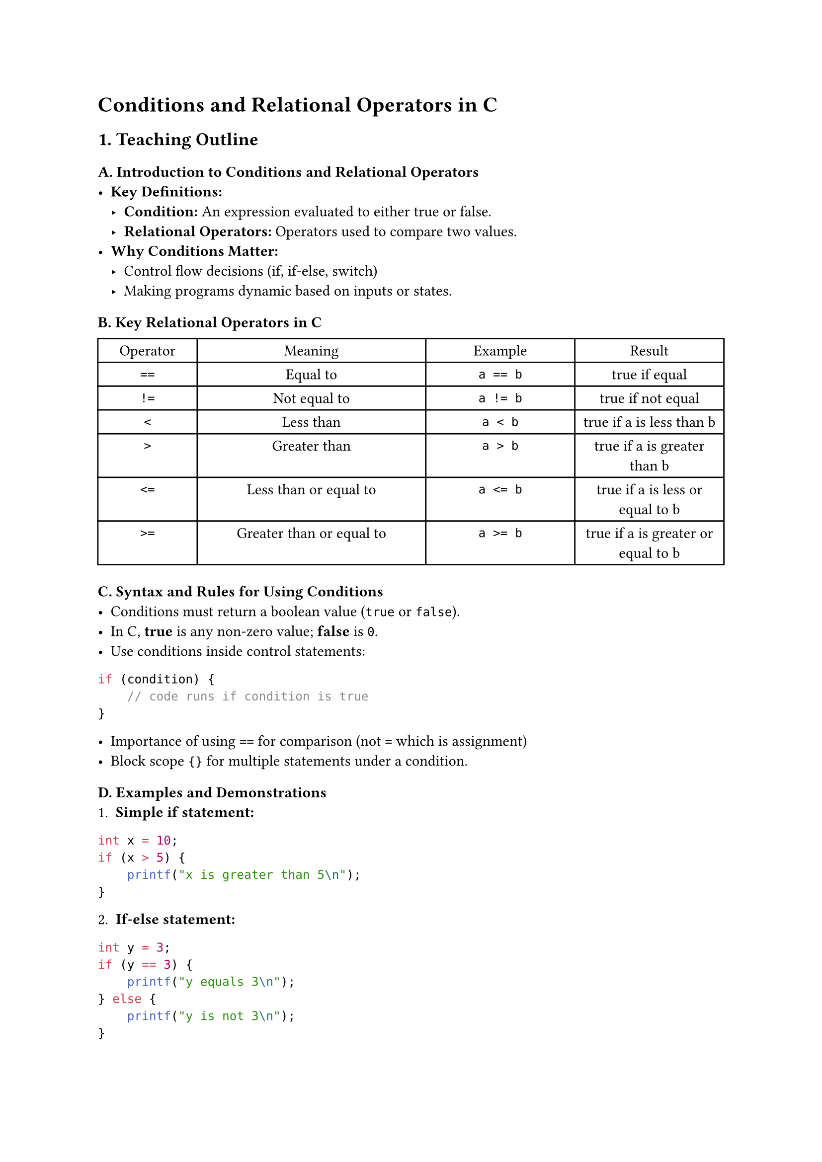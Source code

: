 = Conditions and Relational Operators in C
<teaching-guideline-conditions-and-relational-operators-in-c>



== 1. Teaching Outline
<teaching-outline>
=== A. Introduction to Conditions and Relational Operators
<a.-introduction-to-conditions-and-relational-operators>
- #strong[Key Definitions:]
  - #strong[Condition:] An expression evaluated to either true or false.
  - #strong[Relational Operators:] Operators used to compare two values.
- #strong[Why Conditions Matter:]
  - Control flow decisions (if, if-else, switch)
  - Making programs dynamic based on inputs or states.



=== B. Key Relational Operators in C
<b.-key-relational-operators-in-c>
#figure(
  align(center)[#table(
    columns: (15.87%, 36.51%, 23.81%, 23.81%),
    align: (auto,auto,auto,auto,),
    table.header([Operator], [Meaning], [Example], [Result],),
    table.hline(),
    [`==`], [Equal to], [`a == b`], [true if equal],
    [`!=`], [Not equal to], [`a != b`], [true if not equal],
    [`<`], [Less than], [`a < b`], [true if a is less than b],
    [`>`], [Greater than], [`a > b`], [true if a is greater than b],
    [`<=`], [Less than or equal to], [`a <= b`], [true if a is less or
    equal to b],
    [`>=`], [Greater than or equal to], [`a >= b`], [true if a is
    greater or equal to b],
  )]
  , kind: table
  )



=== C. Syntax and Rules for Using Conditions
<c.-syntax-and-rules-for-using-conditions>
- Conditions must return a boolean value (`true` or `false`).
- In C, #strong[true] is any non-zero value; #strong[false] is `0`.
- Use conditions inside control statements:

```c
if (condition) {
    // code runs if condition is true
}
```

- Importance of using `==` for comparison (not `=` which is assignment)
- Block scope `{}` for multiple statements under a condition.



=== D. Examples and Demonstrations
<d.-examples-and-demonstrations>
+ #strong[Simple if statement:]

```c
int x = 10;
if (x > 5) {
    printf("x is greater than 5\n");
}
```

#block[
#set enum(numbering: "1.", start: 2)
+ #strong[If-else statement:]
]

```c
int y = 3;
if (y == 3) {
    printf("y equals 3\n");
} else {
    printf("y is not 3\n");
}
```

#block[
#set enum(numbering: "1.", start: 3)
+ #strong[Chained if-else (if-else if-else):]
]

```c
int score = 85;
if (score >= 90) {
    printf("Grade A\n");
} else if (score >= 75) {
    printf("Grade B\n");
} else {
    printf("Grade C or below\n");
}
```

#block[
#set enum(numbering: "1.", start: 4)
+ #strong[Using relational operators in conditions]
]



=== E. Common Mistakes to Avoid
<e.-common-mistakes-to-avoid>
- Using assignment `=` instead of equality `==` inside conditions
  (e.g.~`if (x = 5)` instead of `if (x == 5)`).
- Forgetting braces `{}` especially when multiple statements follow a
  condition.
- Confusing logical operators (`&&`, `||`) with relational operators.
- Not understanding that relational expressions return `1` (true) or `0`
  (false).
- Misreading the `!=` operator.



=== F. Real-World Applications
<f.-real-world-applications>
- Input validation (e.g., checking if user input falls within a valid
  range).
- Decision making in programs (for example, access control:
  `if (age >= 18)`).
- Loop exit conditions.
- Simple game logic (win/lose conditions).



== 2. In-Class Practice Questions
<in-class-practice-questions>



=== Question 1: Basic Relational Operator
<question-1-basic-relational-operator>
#strong[Problem:] Write an `if` statement that checks if a number stored
in variable `num` is less than 100 and prints `"Less than 100"` if true.
\
#strong[Concept:] Using `<` operator in `if` condition. \
#strong[Hint:] Use `if (num < 100)`.



=== Question 2: Equality Check
<question-2-equality-check>
#strong[Problem:] Given an integer `age`, write an `if-else` statement
that prints `"Adult"` if age is exactly 18, and `"Not 18"` otherwise. \
#strong[Concept:] Checking equality with `==` and using `else`. \
#strong[Hint:] Careful with `==` vs `=`.



=== Question 3: Multiple Conditions with if-else if
<question-3-multiple-conditions-with-if-else-if>
#strong[Problem:] Given a variable `score`, print: - `"Pass"` if score
is 50 or more, - `"Fail"` if less than 50. \
Modify the program to print `"Excellent"` if score is 90 or above. \
#strong[Concept:] Multiple relational checks using if-else if. \
#strong[Hint:] Order matters; check higher score first.



=== Question 4: Detecting Incorrect Assignment in Condition
<question-4-detecting-incorrect-assignment-in-condition>
#strong[Problem:] Explain why the code below may not work as expected
and how to fix it:

```c
int x = 10;
if (x = 20) {
    printf("x is 20\n");
}
```

#strong[Concept:] Difference between assignment `=` and equality `==` in
conditions. \
#strong[Hint:] What does `x = 20` do inside `if`?



=== Question 5: Combining Conditions (Discuss Relational vs Logical)
<question-5-combining-conditions-discuss-relational-vs-logical>
#strong[Problem:] Write a program that prints `"In range"` if a number
`n` is greater than 10 and less than 20, otherwise `"Out of range"`. \
#strong[Concept:] Combining relational expressions with logical `&&`. \
#strong[Hint:] Syntax: `if (n > 10 && n < 20)`.



== 3. Homework Practice Questions
<homework-practice-questions>



=== HW Question 1: Simple Comparison
<hw-question-1-simple-comparison>
#strong[Problem:] Write a program to input two integers and print which
one is larger, or if they are equal. \
#strong[Difficulty:] Easy \
#strong[Concept:] Using `if`, `else if`, and relational operators `>`,
`<`, `==`.



=== HW Question 2: Age Group Classification
<hw-question-2-age-group-classification>
#strong[Problem:] Write a program that reads integer input `age` and
classifies: - Child: 0--12 years, - Teenager: 13--19 years, - Adult: 20
and above, - Invalid: negative ages. \
Print the respective category. \
#strong[Difficulty:] Medium \
#strong[Concept:] Multiple conditions and edge cases.



=== HW Question 3: Leap Year Checker
<hw-question-3-leap-year-checker>
#strong[Problem:] Write a program to check if a given year is a leap
year. - A year is leap if divisible by 400, or divisible by 4 but not
100. \
Print `"Leap Year"` or `"Not a Leap Year"`. \
#strong[Difficulty:] Medium \
#strong[Concept:] Combining relational operators and modulo `%` with
logical `&&` and `||`.



=== HW Question 4: Understanding Condition Results
<hw-question-4-understanding-condition-results>
#strong[Problem:] What will the following code print? Explain why.

```c
int a = 5, b = 10;
if (a > b) {
    printf("A is greater\n");
} else {
    printf("A is not greater\n");
}
printf("%d\n", a > b);
```

#strong[Difficulty:] Conceptual \
#strong[Concept:] Boolean result of relational expressions in C.



=== HW Question 5: Find the Mistake
<hw-question-5-find-the-mistake>
#strong[Problem:] Review the following code snippet. If there is any
mistake in the condition, identify and correct it.

```c
int x = 7;
if (x = 7) {
    printf("x is seven\n");
}
```

#strong[Difficulty:] Easy/Conceptual \
#strong[Concept:] Understanding assignment vs equality.



= Additional Tips for Teaching
<additional-tips-for-teaching>
- Use live coding demos to explain concepts.
- Encourage students to predict output before running.
- Highlight error messages generated from common mistakes.
- Provide instant feedback on in-class exercises.
- Periodically recap to reinforce logic flow involving conditions.